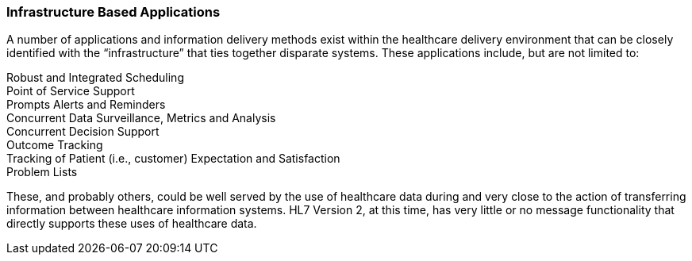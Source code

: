 === Infrastructure Based Applications
[v291_section="1.8.22"]

A number of applications and information delivery methods exist within the healthcare delivery environment that can be closely identified with the “infrastructure” that ties together disparate systems. These applications include, but are not limited to:

Robust and Integrated Scheduling +
Point of Service Support +
Prompts Alerts and Reminders +
Concurrent Data Surveillance, Metrics and Analysis +
Concurrent Decision Support +
Outcome Tracking +
Tracking of Patient (i.e., customer) Expectation and Satisfaction +
Problem Lists

These, and probably others, could be well served by the use of healthcare data during and very close to the action of transferring information between healthcare information systems. HL7 Version 2, at this time, has very little or no message functionality that directly supports these uses of healthcare data.

